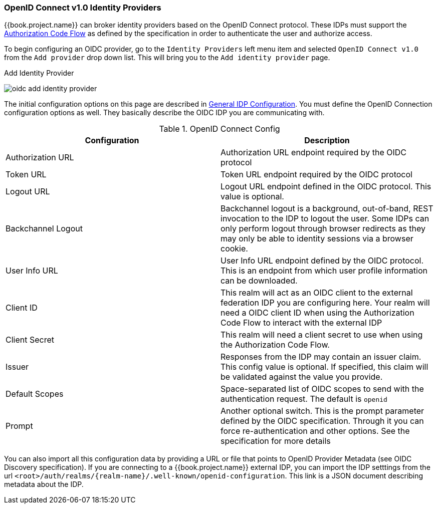 
=== OpenID Connect v1.0 Identity Providers

{{book.project.name}} can broker identity providers based on the OpenID Connect protocol.  These IDPs must support the <<fake/../../sso-protocols/oidc.adoc#_oidc, Authorization Code Flow>>
as defined by the specification in order to authenticate the user and authorize access.

To begin configuring an OIDC provider, go to the `Identity Providers` left menu item
and selected `OpenID Connect v1.0` from the `Add provider` drop down list.  This will bring you to the `Add identity provider` page.

.Add Identity Provider
image:../../{{book.images}}/oidc-add-identity-provider.png[]

The initial configuration options on this page are described in <<fake/../../identity-broker/configuration.adoc#_general-idp-config, General IDP Configuration>>.
You must define the OpenID Connection configuration options as well.  They basically describe the OIDC IDP you are communicating with.

.OpenID Connect Config
|===
|Configuration|Description

|Authorization URL
|Authorization URL endpoint required by the OIDC protocol

|Token URL
|Token URL endpoint required by the OIDC protocol

|Logout URL
|Logout URL endpoint defined in the OIDC protocol.  This value is optional.

|Backchannel Logout
|Backchannel logout is a background, out-of-band, REST invocation to the IDP to logout the user.  Some IDPs can only perform logout through browser redirects as they may
 only be able to identity sessions via a browser cookie.

|User Info URL
|User Info URL endpoint defined by the OIDC protocol.  This is an endpoint from which user profile information can be downloaded.

|Client ID
|This realm will act as an OIDC client to the external federation IDP you are configuring here.  Your realm will need a OIDC client ID when using the Authorization Code Flow
 to interact with the external IDP

|Client Secret
|This realm will need a client secret to use when using the Authorization Code Flow.

|Issuer
|Responses from the IDP may contain an issuer claim.  This config value is optional.  If specified, this claim will be validated against the value you provide.

|Default Scopes
|Space-separated list of OIDC scopes to send with the authentication request.  The default is `openid`

|Prompt
|Another optional switch.  This is the prompt parameter defined by the OIDC specification. Through it you can force re-authentication and other options.  See the specification for
 more details
|===

You can also import all this configuration data by providing a URL or file that points to OpenID Provider Metadata (see OIDC Discovery specification).
If you are connecting to a {{book.project.name}} external IDP, you can import the IDP setttings from the url `<root>/auth/realms/\{realm-name}/.well-known/openid-configuration`.
This link is a JSON document describing metadata about the IDP.
